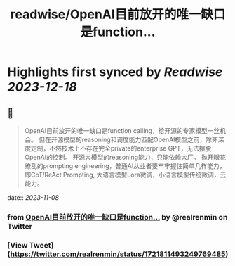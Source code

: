 :PROPERTIES:
:title: readwise/OpenAI目前放开的唯一缺口是function...
:END:

:PROPERTIES:
:author: [[realrenmin on Twitter]]
:full-title: "OpenAI目前放开的唯一缺口是function..."
:category: [[tweets]]
:url: https://twitter.com/realrenmin/status/1721811493249769485
:image-url: https://pbs.twimg.com/profile_images/1555109458073747457/JANhY5Zh.jpg
:END:

* Highlights first synced by [[Readwise]] [[2023-12-18]]
** 📌
#+BEGIN_QUOTE
OpenAI目前放开的唯一缺口是function calling，给开源的专家模型一丝机会。
但在开源模型的reasoning和调度能力匹配OpenAI模型之前，除非深度定制，不然技术上不存在完全private的enterprise GPT，无法摆脱OpenAI的控制。
开源大模型的reasoning能力，只能依赖大厂。
抛开眼花缭乱的prompting engineering，普通AI从业者要牢牢握住简单几样能力，即CoT/ReAct Prompting, 大语言模型Lora微调，小语言模型传统微调，云能力。 
#+END_QUOTE
    date:: [[2023-11-08]]
*** from _OpenAI目前放开的唯一缺口是function..._ by @realrenmin on Twitter
*** [View Tweet](https://twitter.com/realrenmin/status/1721811493249769485)